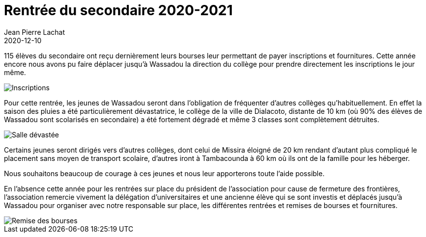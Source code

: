 :doctitle: Rentrée du secondaire 2020-2021
:description: Rentrée du secondaire 2020-2021
:keywords: Wassadou école
:author: Jean Pierre Lachat
:revdate: 2020-12-10
:teaser: Cette année la rentrée scolaire concerne 115 élèves
:imgteaser: ../../img/blog/2020/rentree_secondaire.jpg

115 élèves du secondaire ont reçu dernièrement leurs bourses leur permettant de payer inscriptions et fournitures. Cette année encore nous avons pu faire déplacer jusqu’à Wassadou la direction du collège pour prendre directement les inscriptions le jour même.

image::../../img/blog/2020/inscription.jpg[Inscriptions]

Pour cette rentrée, les jeunes de Wassadou seront dans l’obligation de fréquenter d’autres collèges qu’habituellement. En effet la saison des pluies a été particulièrement dévastatrice, le collège de la ville de Dialacoto, distante de 10 km (où 90% des élèves de Wassadou sont scolarisés en secondaire) a été fortement dégradé et même 3 classes sont complètement détruites.

image::../../img/blog/2020/rentree_secondaire.jpg[Salle dévastée]

Certains jeunes seront dirigés vers d’autres collèges, dont celui de Missira éloigné de 20 km rendant d’autant plus compliqué le placement sans moyen de transport scolaire, d’autres iront à Tambacounda à 60 km où ils ont de la famille pour les héberger.

Nous souhaitons beaucoup de courage à ces jeunes et nous leur apporterons toute l’aide possible.

En l’absence cette année pour les rentrées sur place du président de l’association pour cause de fermeture des frontières, l’association remercie vivement la délégation d’universitaires et une ancienne élève qui se sont investis et déplacés jusqu’à Wassadou pour organiser avec notre responsable sur place, les différentes rentrées et remises de bourses et fournitures.

image::../../img/blog/2020/remise_des_bourses.jpg[Remise des bourses]